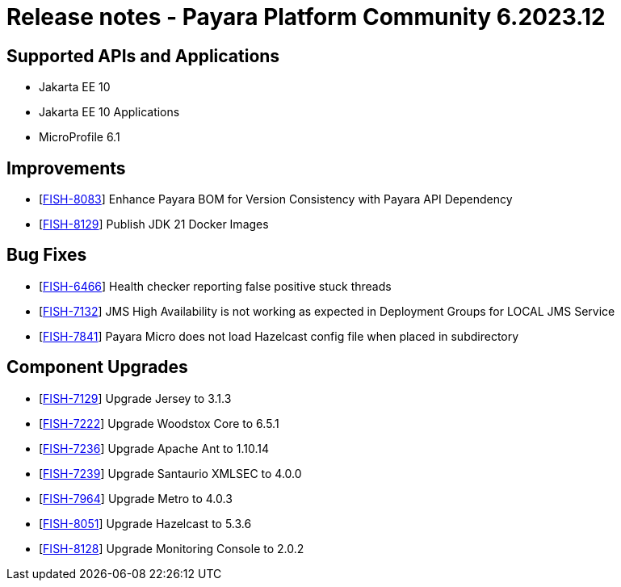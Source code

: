 = Release notes - Payara Platform Community 6.2023.12

== Supported APIs and Applications

* Jakarta EE 10
* Jakarta EE 10 Applications
* MicroProfile 6.1

== Improvements

* [https://github.com/payara/Payara/pull/6495[FISH-8083]] Enhance Payara BOM for Version Consistency with Payara API Dependency

* [https://github.com/payara/Payara/pull/6505[FISH-8129]] Publish JDK 21 Docker Images

== Bug Fixes

* [https://github.com/payara/Payara/pull/6486[FISH-6466]] Health checker reporting false positive stuck threads

* [https://github.com/payara/Payara/pull/6480[FISH-7132]] JMS High Availability is not working as expected in Deployment Groups for LOCAL JMS Service

* [https://github.com/payara/Payara/pull/6477[FISH-7841]] Payara Micro does not load Hazelcast config file when placed in subdirectory

== Component Upgrades

* [https://github.com/payara/Payara/pull/6491[FISH-7129]] Upgrade Jersey to 3.1.3

* [https://github.com/payara/Payara/pull/6473[FISH-7222]] Upgrade Woodstox Core to 6.5.1

* [https://github.com/payara/Payara/pull/6481[FISH-7236]] Upgrade Apache Ant to 1.10.14

* [https://github.com/payara/Payara/pull/6473[FISH-7239]] Upgrade Santaurio XMLSEC to 4.0.0

* [https://github.com/payara/Payara/pull/6473[FISH-7964]] Upgrade Metro to 4.0.3

* [https://github.com/payara/Payara/pull/6487[FISH-8051]] Upgrade Hazelcast to 5.3.6

* [https://github.com/payara/Payara/pull/6483[FISH-8128]] Upgrade Monitoring Console to 2.0.2

